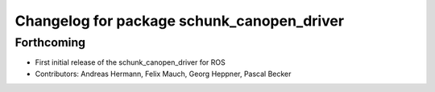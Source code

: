 ^^^^^^^^^^^^^^^^^^^^^^^^^^^^^^^^^^^^^^^^^^^
Changelog for package schunk_canopen_driver
^^^^^^^^^^^^^^^^^^^^^^^^^^^^^^^^^^^^^^^^^^^

Forthcoming
-----------
* First initial release of the schunk_canopen_driver for ROS
* Contributors: Andreas Hermann, Felix Mauch, Georg Heppner, Pascal Becker
